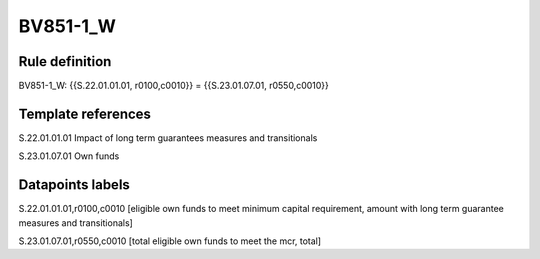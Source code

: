 =========
BV851-1_W
=========

Rule definition
---------------

BV851-1_W: {{S.22.01.01.01, r0100,c0010}} = {{S.23.01.07.01, r0550,c0010}}


Template references
-------------------

S.22.01.01.01 Impact of long term guarantees measures and transitionals

S.23.01.07.01 Own funds


Datapoints labels
-----------------

S.22.01.01.01,r0100,c0010 [eligible own funds to meet minimum capital requirement, amount with long term guarantee measures and transitionals]

S.23.01.07.01,r0550,c0010 [total eligible own funds to meet the mcr, total]



